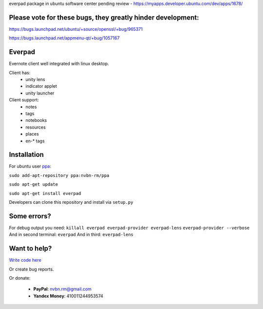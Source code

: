 everpad package in ubuntu software center pending review - https://myapps.developer.ubuntu.com/dev/apps/1678/

Please vote for these bugs, they greatly hinder development:
============================================================
https://bugs.launchpad.net/ubuntu/+source/openssl/+bug/965371

https://bugs.launchpad.net/appmenu-qt/+bug/1057167


Everpad
=======

.. image:: http://ubuntuone.com/3WKTW42w6BZ928InVuthiP

Evernote client well integrated with linux desktop.

Client has:
 - unity lens
 - indicator applet
 - unity launcher

Client support:
 - notes
 - tags
 - notebooks
 - resources
 - places
 - en-* tags

Installation
============
For ubuntu user `ppa <https://launchpad.net/~nvbn-rm/+archive/ppa>`_:

``sudo add-apt-repository ppa:nvbn-rm/ppa``

``sudo apt-get update``

``sudo apt-get install everpad`` 

Developers can clone this repository and install via ``setup.py``

Some errors?
============
For debug output you need:
``killall everpad everpad-provider everpad-lens``
``everpad-provider --verbose``
And in second terminal:
``everpad``
And in third:
``everpad-lens``

Want to help?
=============
`Write code here <https://github.com/nvbn/everpad/wiki/developing-for-everpad>`_

Or create bug reports.

Or donate:

 - **PayPal**: nvbn.rm@gmail.com
 - **Yandex Money**: 410011244953574

